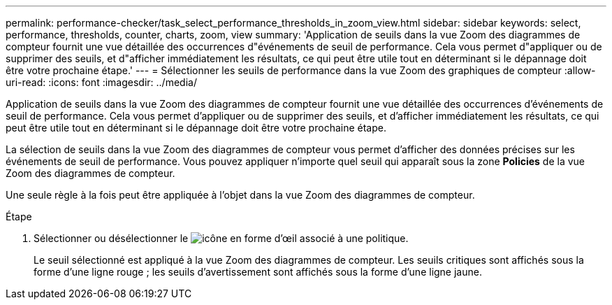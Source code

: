 ---
permalink: performance-checker/task_select_performance_thresholds_in_zoom_view.html 
sidebar: sidebar 
keywords: select, performance, thresholds, counter, charts, zoom, view 
summary: 'Application de seuils dans la vue Zoom des diagrammes de compteur fournit une vue détaillée des occurrences d"événements de seuil de performance. Cela vous permet d"appliquer ou de supprimer des seuils, et d"afficher immédiatement les résultats, ce qui peut être utile tout en déterminant si le dépannage doit être votre prochaine étape.' 
---
= Sélectionner les seuils de performance dans la vue Zoom des graphiques de compteur
:allow-uri-read: 
:icons: font
:imagesdir: ../media/


[role="lead"]
Application de seuils dans la vue Zoom des diagrammes de compteur fournit une vue détaillée des occurrences d'événements de seuil de performance. Cela vous permet d'appliquer ou de supprimer des seuils, et d'afficher immédiatement les résultats, ce qui peut être utile tout en déterminant si le dépannage doit être votre prochaine étape.

La sélection de seuils dans la vue Zoom des diagrammes de compteur vous permet d'afficher des données précises sur les événements de seuil de performance. Vous pouvez appliquer n'importe quel seuil qui apparaît sous la zone *Policies* de la vue Zoom des diagrammes de compteur.

Une seule règle à la fois peut être appliquée à l'objet dans la vue Zoom des diagrammes de compteur.

.Étape
. Sélectionner ou désélectionner le image:../media/eye_icon.gif["icône en forme d'œil"] associé à une politique.
+
Le seuil sélectionné est appliqué à la vue Zoom des diagrammes de compteur. Les seuils critiques sont affichés sous la forme d'une ligne rouge ; les seuils d'avertissement sont affichés sous la forme d'une ligne jaune.


